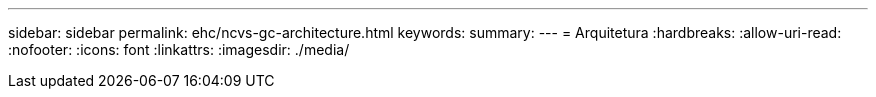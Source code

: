 ---
sidebar: sidebar 
permalink: ehc/ncvs-gc-architecture.html 
keywords:  
summary:  
---
= Arquitetura
:hardbreaks:
:allow-uri-read: 
:nofooter: 
:icons: font
:linkattrs: 
:imagesdir: ./media/


